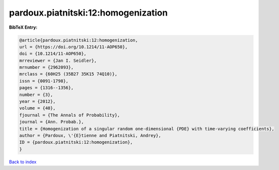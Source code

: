 pardoux.piatnitski:12:homogenization
====================================

.. :cite:t:`pardoux.piatnitski:12:homogenization`

.. bibliography:: ../../All.bib

**BibTeX Entry:**

.. code-block:: bibtex

   @article{pardoux.piatnitski:12:homogenization,
   url = {https://doi.org/10.1214/11-AOP650},
   doi = {10.1214/11-AOP650},
   mrreviewer = {Jan I. Seidler},
   mrnumber = {2962093},
   mrclass = {60H25 (35B27 35K15 74Q10)},
   issn = {0091-1798},
   pages = {1316--1356},
   number = {3},
   year = {2012},
   volume = {40},
   fjournal = {The Annals of Probability},
   journal = {Ann. Probab.},
   title = {Homogenization of a singular random one-dimensional {PDE} with time-varying coefficients},
   author = {Pardoux, \'{E}tienne and Piatnitski, Andrey},
   ID = {pardoux.piatnitski:12:homogenization},
   }

`Back to index <../index>`_
